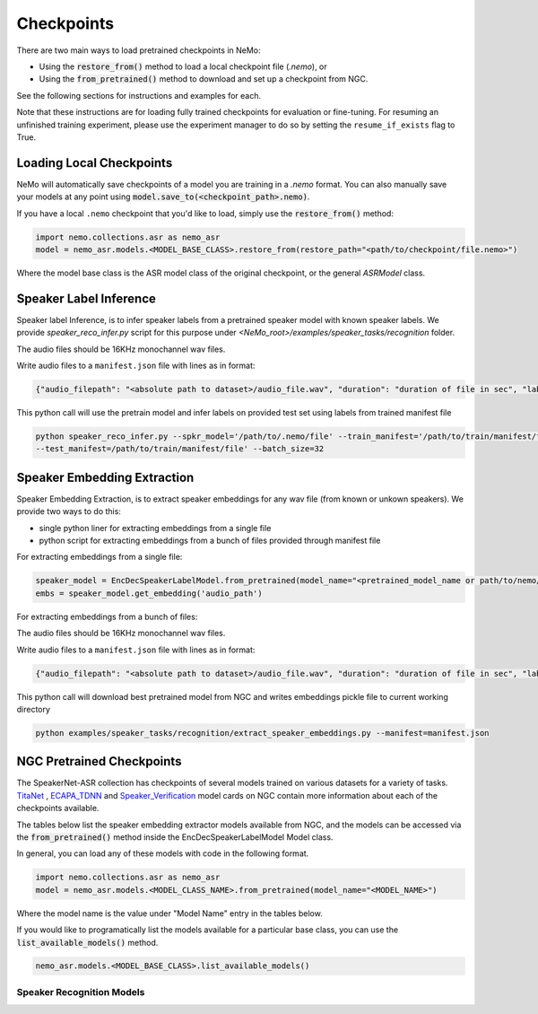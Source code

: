 Checkpoints
===========

There are two main ways to load pretrained checkpoints in NeMo:

* Using the :code:`restore_from()` method to load a local checkpoint file (`.nemo`), or
* Using the :code:`from_pretrained()` method to download and set up a checkpoint from NGC.

See the following sections for instructions and examples for each.

Note that these instructions are for loading fully trained checkpoints for evaluation or fine-tuning.
For resuming an unfinished training experiment, please use the experiment manager to do so by setting the
``resume_if_exists`` flag to True.

Loading Local Checkpoints
-------------------------

NeMo will automatically save checkpoints of a model you are training in a `.nemo` format.
You can also manually save your models at any point using :code:`model.save_to(<checkpoint_path>.nemo)`.

If you have a local ``.nemo`` checkpoint that you'd like to load, simply use the :code:`restore_from()` method:

.. code-block:: python

  import nemo.collections.asr as nemo_asr
  model = nemo_asr.models.<MODEL_BASE_CLASS>.restore_from(restore_path="<path/to/checkpoint/file.nemo>")

Where the model base class is the ASR model class of the original checkpoint, or the general `ASRModel` class.

Speaker Label Inference
------------------------

Speaker label Inference, is to infer speaker labels from a pretrained speaker model with known speaker labels. We provide `speaker_reco_infer.py` script for this purpose under `<NeMo_root>/examples/speaker_tasks/recognition` folder.

The audio files should be 16KHz monochannel wav files.

Write audio files to a ``manifest.json`` file with lines as in format:

.. code-block:: json
    
    {"audio_filepath": "<absolute path to dataset>/audio_file.wav", "duration": "duration of file in sec", "label": "UNK"}
      
This python call will use the pretrain model and infer labels on provided test set using labels from trained manifest file

.. code-block:: bash
  
    python speaker_reco_infer.py --spkr_model='/path/to/.nemo/file' --train_manifest='/path/to/train/manifest/file'
    --test_manifest=/path/to/train/manifest/file' --batch_size=32
    
Speaker Embedding Extraction
-----------------------------
Speaker Embedding Extraction, is to extract speaker embeddings for any wav file (from known or unkown speakers). We provide two ways to do this:

* single python liner for extracting embeddings from a single file 
* python script for extracting embeddings from a bunch of files provided through manifest file

For extracting embeddings from a single file:

.. code-block:: python

  speaker_model = EncDecSpeakerLabelModel.from_pretrained(model_name="<pretrained_model_name or path/to/nemo/file>")
  embs = speaker_model.get_embedding('audio_path')

For extracting embeddings from a bunch of files:

The audio files should be 16KHz monochannel wav files.

Write audio files to a ``manifest.json`` file with lines as in format:

.. code-block:: json
    
    {"audio_filepath": "<absolute path to dataset>/audio_file.wav", "duration": "duration of file in sec", "label": "speaker_id"}
      
This python call will download best pretrained model from NGC and writes embeddings pickle file to current working directory

.. code-block:: bash
  
    python examples/speaker_tasks/recognition/extract_speaker_embeddings.py --manifest=manifest.json


NGC Pretrained Checkpoints
--------------------------

The SpeakerNet-ASR collection has checkpoints of several models trained on various datasets for a variety of tasks.
`TitaNet <https://catalog.ngc.nvidia.com/orgs/nvidia/teams/nemo/models/titanet_large>`_ , `ECAPA_TDNN <https://ngc.nvidia.com/catalog/models/nvidia:nemo:ecapa_tdnn>`_ and `Speaker_Verification <https://ngc.nvidia.com/catalog/models/nvidia:nemo:speakerverification_speakernet>`_ model cards on NGC contain more information about each of the checkpoints available.

The tables below list the speaker embedding extractor models available from NGC, and the models can be accessed via the
:code:`from_pretrained()` method inside the EncDecSpeakerLabelModel Model class.

In general, you can load any of these models with code in the following format.

.. code-block:: python

  import nemo.collections.asr as nemo_asr
  model = nemo_asr.models.<MODEL_CLASS_NAME>.from_pretrained(model_name="<MODEL_NAME>")

Where the model name is the value under "Model Name" entry in the tables below.

If you would like to programatically list the models available for a particular base class, you can use the
:code:`list_available_models()` method.

.. code-block:: python

  nemo_asr.models.<MODEL_BASE_CLASS>.list_available_models()


Speaker Recognition Models
^^^^^^^^^^^^^^^^^^^^^^^^^^^

.. csv-table::
   :file: data/speaker_results.csv
   :align: left
   :widths: 30, 30, 40
   :header-rows: 1


